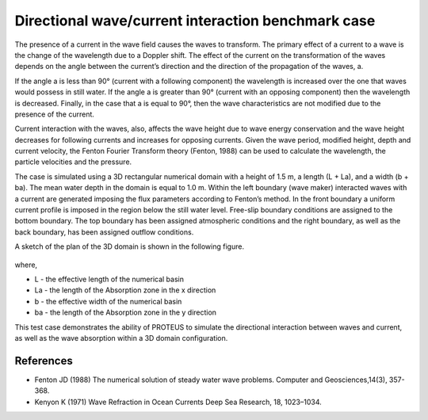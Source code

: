 Directional wave/current interaction benchmark case
======================================================

The presence of a current in the wave field causes the waves to transform. The primary effect of a current to 
a wave is the change of the wavelength due to a Doppler shift. The effect of the current on the transformation of 
the waves depends on the angle between the current’s direction and the direction of the propagation of the waves, a. 

If the angle a is less than 90° (current with a following component) the wavelength is increased over the one that waves would 
possess in still water. If the angle a is greater than 90° (current with an opposing component) then the wavelength is decreased. 
Finally, in the case that a is equal to 90°, then the wave characteristics are not modified due to the presence of the current. 

Current interaction with the waves, also, affects the wave height due to wave energy conservation and the wave height decreases 
for following currents and increases for opposing currents. Given the wave period, modified height, 
depth and current velocity, the Fenton Fourier Transform theory (Fenton, 1988) can be used to calculate the wavelength, the particle velocities 
and the pressure.

The case is simulated using a 3D rectangular numerical domain with a height of 1.5 m, a length (L + La), and a width (b + ba). The mean water 
depth in the domain is equal to 1.0 m. Within the left boundary (wave maker) interacted waves with a current are generated imposing the flux 
parameters according to Fenton’s method. In the front boundary a uniform current profile is imposed in the region below the still water level. 
Free-slip boundary conditions are assigned to the bottom boundary. The top boundary has been assigned atmospheric conditions and the right 
boundary, as well as the back boundary, has been assigned outflow conditions. 

A sketch of the plan of the 3D domain is shown in the following figure.

.. figure:: ./DirectionalWaveCurrentInteraction.bmp

where, 

* L - the effective length of the numerical basin 
* La - the length of the Absorption zone in the x direction
* b - the effective width of the numerical basin
* ba - the length of the Absorption zone in the y direction
       
This test case demonstrates the ability of PROTEUS to simulate the directional interaction between waves and current, as well as the wave 
absorption within a 3D domain configuration.

References
--------------------------------

- Fenton JD (1988) The numerical solution of steady water wave problems. Computer and Geosciences,14(3), 357-368.

- Kenyon K (1971) Wave Refraction in Ocean Currents Deep Sea Research, 18, 1023–1034.




